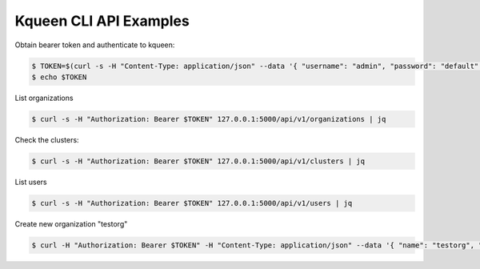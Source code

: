 Kqueen CLI API Examples
-----------------------

Obtain bearer token and authenticate to kqueen:

.. code-block:: bash

   $ TOKEN=$(curl -s -H "Content-Type: application/json" --data '{ "username": "admin", "password": "default" }' -X POST 127.0.0.1:5000/api/v1/auth | jq -r '.access_token')
   $ echo $TOKEN

List organizations

.. code-block:: bash

   $ curl -s -H "Authorization: Bearer $TOKEN" 127.0.0.1:5000/api/v1/organizations | jq

Check the clusters:

.. code-block:: bash

   $ curl -s -H "Authorization: Bearer $TOKEN" 127.0.0.1:5000/api/v1/clusters | jq


List users

.. code-block:: bash

   $ curl -s -H "Authorization: Bearer $TOKEN" 127.0.0.1:5000/api/v1/users | jq


Create new organization "testorg"

.. code-block:: bash

   $ curl -H "Authorization: Bearer $TOKEN" -H "Content-Type: application/json" --data '{ "name": "testorg", "namespace": "testorg" }' -X POST 127.0.0.1:5000/api/v1/organizations | jq
